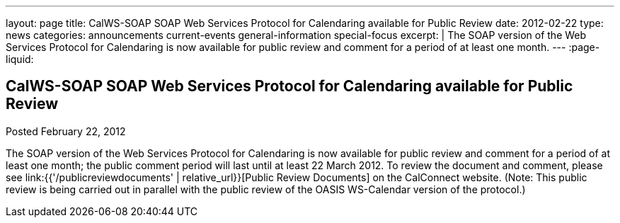 ---
layout: page
title: CalWS-SOAP SOAP Web Services Protocol for Calendaring available for Public Review
date: 2012-02-22
type: news
categories: announcements current-events general-information special-focus
excerpt: |
  The SOAP version of the Web Services Protocol for Calendaring is now available
  for public review and comment for a period of at least one month.
---
:page-liquid:

== CalWS-SOAP SOAP Web Services Protocol for Calendaring available for Public Review

Posted February 22, 2012

The SOAP version of the Web Services Protocol for Calendaring is now available for public review and comment for a period of at least one month; the public comment period will last until at least 22 March 2012. To review the document and comment, please see link:{{'/publicreviewdocuments' | relative_url}}[Public Review Documents] on the CalConnect website. (Note: This public review is being carried out in parallel with the public review of the OASIS WS-Calendar version of the protocol.)


